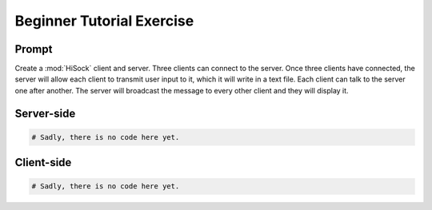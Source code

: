 Beginner Tutorial Exercise
==========================

Prompt
----------
Create a :mod:`HiSock` client and server. Three clients can connect to the server. Once three clients have connected, the server will allow each client to transmit user input to it, which it will write in a text file. Each client can talk to the server one after another. The server will broadcast the message to every other client and they will display it.

Server-side
-----------

.. code-block:: python

    # Sadly, there is no code here yet.

Client-side
-----------

.. code-block:: python

    # Sadly, there is no code here yet.

